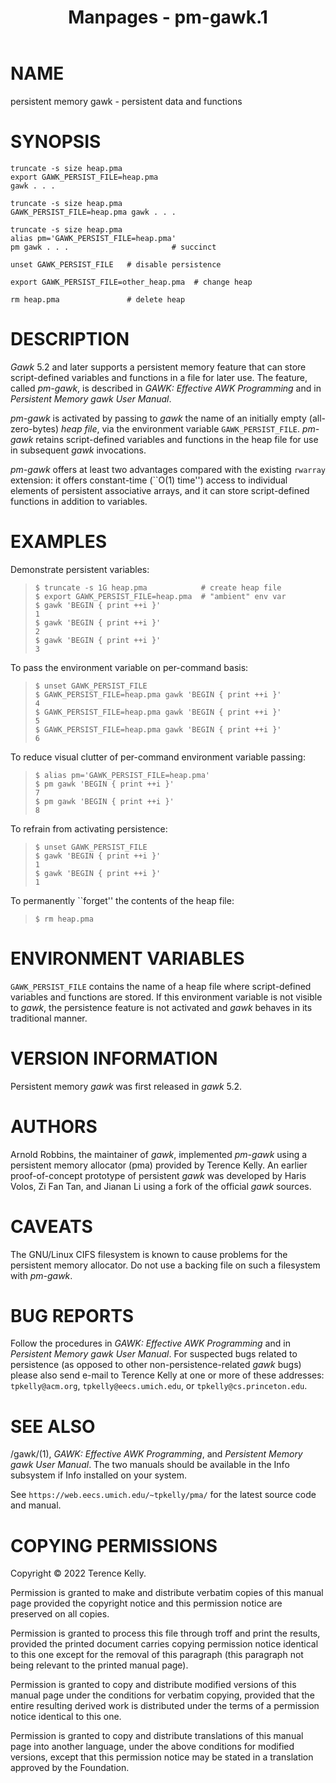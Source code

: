 #+TITLE: Manpages - pm-gawk.1
* NAME
persistent memory gawk - persistent data and functions

* SYNOPSIS
#+begin_example
truncate -s size heap.pma
export GAWK_PERSIST_FILE=heap.pma
gawk . . .

truncate -s size heap.pma
GAWK_PERSIST_FILE=heap.pma gawk . . .

truncate -s size heap.pma
alias pm='GAWK_PERSIST_FILE=heap.pma'
pm gawk . . .                       # succinct

unset GAWK_PERSIST_FILE   # disable persistence

export GAWK_PERSIST_FILE=other_heap.pma  # change heap

rm heap.pma               # delete heap
#+end_example

* DESCRIPTION
/Gawk/ 5.2 and later supports a persistent memory feature that can store
script-defined variables and functions in a file for later use. The
feature, called /pm-gawk/, is described in /GAWK: Effective AWK
Programming/ and in /Persistent Memory gawk User Manual/.

/pm-gawk/ is activated by passing to /gawk/ the name of an initially
empty (all-zero-bytes) /heap file/, via the environment variable
=GAWK_PERSIST_FILE=. /pm-gawk/ retains script-defined variables and
functions in the heap file for use in subsequent /gawk/ invocations.

/pm-gawk/ offers at least two advantages compared with the existing
=rwarray= extension: it offers constant-time (``O(1) time'') access to
individual elements of persistent associative arrays, and it can store
script-defined functions in addition to variables.

* EXAMPLES
Demonstrate persistent variables:

#+begin_quote
#+begin_example
$ truncate -s 1G heap.pma            # create heap file
$ export GAWK_PERSIST_FILE=heap.pma  # "ambient" env var
$ gawk 'BEGIN { print ++i }'
1
$ gawk 'BEGIN { print ++i }'
2
$ gawk 'BEGIN { print ++i }'
3
#+end_example

#+end_quote

To pass the environment variable on per-command basis:

#+begin_quote
#+begin_example
$ unset GAWK_PERSIST_FILE
$ GAWK_PERSIST_FILE=heap.pma gawk 'BEGIN { print ++i }'
4
$ GAWK_PERSIST_FILE=heap.pma gawk 'BEGIN { print ++i }'
5
$ GAWK_PERSIST_FILE=heap.pma gawk 'BEGIN { print ++i }'
6
#+end_example

#+end_quote

To reduce visual clutter of per-command environment variable passing:

#+begin_quote
#+begin_example
$ alias pm='GAWK_PERSIST_FILE=heap.pma'
$ pm gawk 'BEGIN { print ++i }'
7
$ pm gawk 'BEGIN { print ++i }'
8
#+end_example

#+end_quote

To refrain from activating persistence:

#+begin_quote
#+begin_example
$ unset GAWK_PERSIST_FILE
$ gawk 'BEGIN { print ++i }'
1
$ gawk 'BEGIN { print ++i }'
1
#+end_example

#+end_quote

To permanently ``forget'' the contents of the heap file:

#+begin_quote
#+begin_example
$ rm heap.pma
#+end_example

#+end_quote

* ENVIRONMENT VARIABLES
=GAWK_PERSIST_FILE= contains the name of a heap file where
script-defined variables and functions are stored. If this environment
variable is not visible to /gawk/, the persistence feature is not
activated and /gawk/ behaves in its traditional manner.

* VERSION INFORMATION
Persistent memory /gawk/ was first released in /gawk/ 5.2.

* AUTHORS
Arnold Robbins, the maintainer of /gawk/, implemented /pm-gawk/ using a
persistent memory allocator (pma) provided by Terence Kelly. An earlier
proof-of-concept prototype of persistent /gawk/ was developed by Haris
Volos, Zi Fan Tan, and Jianan Li using a fork of the official /gawk/
sources.

* CAVEATS
The GNU/Linux CIFS filesystem is known to cause problems for the
persistent memory allocator. Do not use a backing file on such a
filesystem with /pm-gawk/.

* BUG REPORTS
Follow the procedures in /GAWK: Effective AWK Programming/ and in
/Persistent Memory gawk User Manual/. For suspected bugs related to
persistence (as opposed to other non-persistence-related /gawk/ bugs)
please also send e-mail to Terence Kelly at one or more of these
addresses: =tpkelly@acm.org=, =tpkelly@eecs.umich.edu=, or
=tpkelly@cs.princeton.edu=.

* SEE ALSO
/gawk/(1), /GAWK: Effective AWK Programming/, and /Persistent Memory
gawk User Manual/. The two manuals should be available in the Info
subsystem if Info installed on your system.

See =https://web.eecs.umich.edu/~tpkelly/pma/= for the latest source
code and manual.

* COPYING PERMISSIONS
Copyright © 2022 Terence Kelly.

Permission is granted to make and distribute verbatim copies of this
manual page provided the copyright notice and this permission notice are
preserved on all copies.

Permission is granted to process this file through troff and print the
results, provided the printed document carries copying permission notice
identical to this one except for the removal of this paragraph (this
paragraph not being relevant to the printed manual page).

Permission is granted to copy and distribute modified versions of this
manual page under the conditions for verbatim copying, provided that the
entire resulting derived work is distributed under the terms of a
permission notice identical to this one.

Permission is granted to copy and distribute translations of this manual
page into another language, under the above conditions for modified
versions, except that this permission notice may be stated in a
translation approved by the Foundation.
